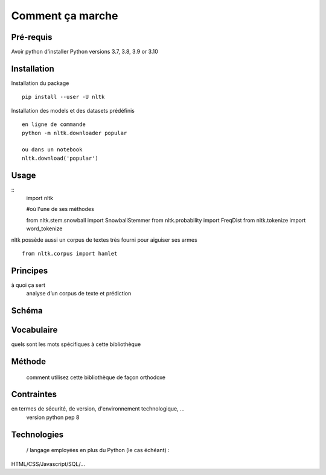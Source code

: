 Comment ça marche
=================

Pré-requis
----------
Avoir python d'installer 
Python versions 3.7, 3.8, 3.9 or 3.10

Installation
------------

Installation du package
::
    pip install --user -U nltk


Installation des models et des datasets prédéfinis
::
    en ligne de commande
    python -m nltk.downloader popular

    ou dans un notebook
    nltk.download('popular')

.. figure:: ./Images/nltk_ide.png

Usage
------

::
    import nltk

    #où l'une de ses méthodes 

    from nltk.stem.snowball import SnowballStemmer
    from nltk.probability import FreqDist
    from nltk.tokenize import word_tokenize

nltk possède aussi un corpus de textes très fourni pour aiguiser ses armes
::
    from nltk.corpus import hamlet

Principes
---------
à quoi ça sert
	analyse d’un corpus de texte et prédiction

Schéma
------
.. figure:: ./Images/schema.png

Vocabulaire
-----------
quels sont les mots spécifiques à cette bibliothèque

Méthode
-------
 comment utilisez cette bibliothèque de façon orthodoxe

Contraintes
-----------
en termes de sécurité, de version, d'environnement technologique, …
	version python pep 8

Technologies
------------
 / langage employées en plus du Python (le cas échéant) : 
HTML/CSS/Javascript/SQL/…


